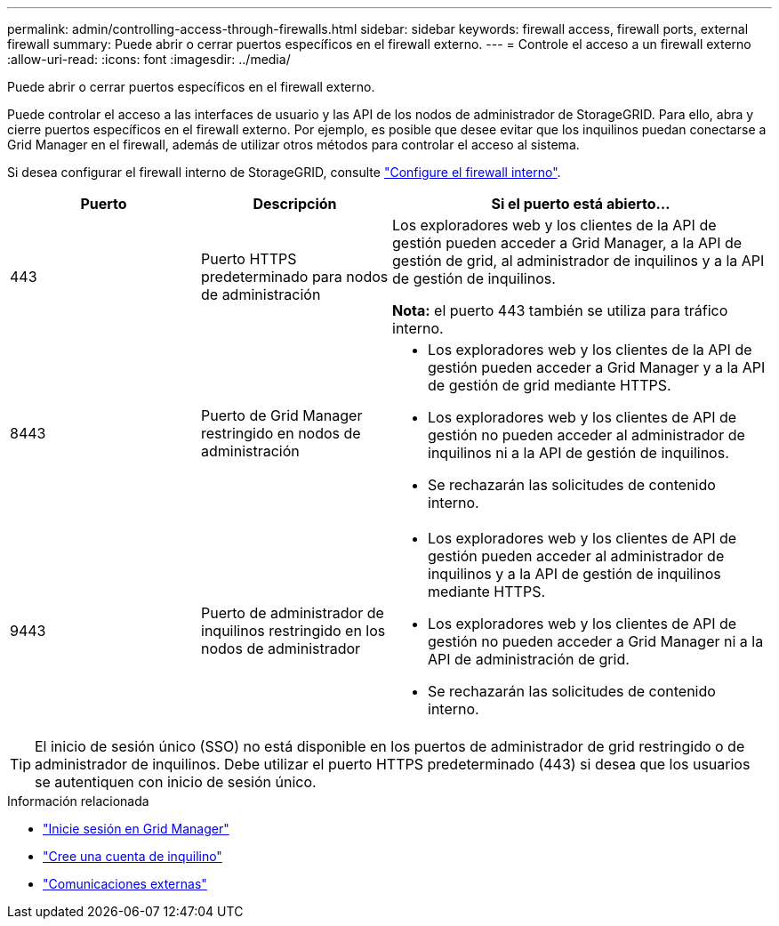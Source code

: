 ---
permalink: admin/controlling-access-through-firewalls.html 
sidebar: sidebar 
keywords: firewall access, firewall ports, external firewall 
summary: Puede abrir o cerrar puertos específicos en el firewall externo. 
---
= Controle el acceso a un firewall externo
:allow-uri-read: 
:icons: font
:imagesdir: ../media/


[role="lead"]
Puede abrir o cerrar puertos específicos en el firewall externo.

Puede controlar el acceso a las interfaces de usuario y las API de los nodos de administrador de StorageGRID. Para ello, abra y cierre puertos específicos en el firewall externo. Por ejemplo, es posible que desee evitar que los inquilinos puedan conectarse a Grid Manager en el firewall, además de utilizar otros métodos para controlar el acceso al sistema.

Si desea configurar el firewall interno de StorageGRID, consulte link:../admin/configure-firewall-controls.html["Configure el firewall interno"].

[cols="1a,1a,2a"]
|===
| Puerto | Descripción | Si el puerto está abierto... 


 a| 
443
 a| 
Puerto HTTPS predeterminado para nodos de administración
 a| 
Los exploradores web y los clientes de la API de gestión pueden acceder a Grid Manager, a la API de gestión de grid, al administrador de inquilinos y a la API de gestión de inquilinos.

*Nota:* el puerto 443 también se utiliza para tráfico interno.



 a| 
8443
 a| 
Puerto de Grid Manager restringido en nodos de administración
 a| 
* Los exploradores web y los clientes de la API de gestión pueden acceder a Grid Manager y a la API de gestión de grid mediante HTTPS.
* Los exploradores web y los clientes de API de gestión no pueden acceder al administrador de inquilinos ni a la API de gestión de inquilinos.
* Se rechazarán las solicitudes de contenido interno.




 a| 
9443
 a| 
Puerto de administrador de inquilinos restringido en los nodos de administrador
 a| 
* Los exploradores web y los clientes de API de gestión pueden acceder al administrador de inquilinos y a la API de gestión de inquilinos mediante HTTPS.
* Los exploradores web y los clientes de API de gestión no pueden acceder a Grid Manager ni a la API de administración de grid.
* Se rechazarán las solicitudes de contenido interno.


|===

TIP: El inicio de sesión único (SSO) no está disponible en los puertos de administrador de grid restringido o de administrador de inquilinos. Debe utilizar el puerto HTTPS predeterminado (443) si desea que los usuarios se autentiquen con inicio de sesión único.

.Información relacionada
* link:signing-in-to-grid-manager.html["Inicie sesión en Grid Manager"]
* link:creating-tenant-account.html["Cree una cuenta de inquilino"]
* link:../network/external-communications.html["Comunicaciones externas"]

